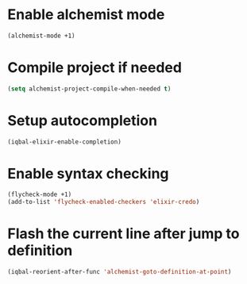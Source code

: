* Enable alchemist mode
  #+BEGIN_SRC emacs-lisp
    (alchemist-mode +1)
  #+END_SRC


* Compile project if needed
  #+BEGIN_SRC emacs-lisp
    (setq alchemist-project-compile-when-needed t)
  #+END_SRC


* Setup autocompletion
  #+BEGIN_SRC emacs-lisp
    (iqbal-elixir-enable-completion)
  #+END_SRC


* Enable syntax checking
  #+BEGIN_SRC emacs-lisp
    (flycheck-mode +1)
    (add-to-list 'flycheck-enabled-checkers 'elixir-credo)
  #+END_SRC


* Flash the current line after jump to definition
  #+BEGIN_SRC emacs-lisp
    (iqbal-reorient-after-func 'alchemist-goto-definition-at-point)
  #+END_SRC
